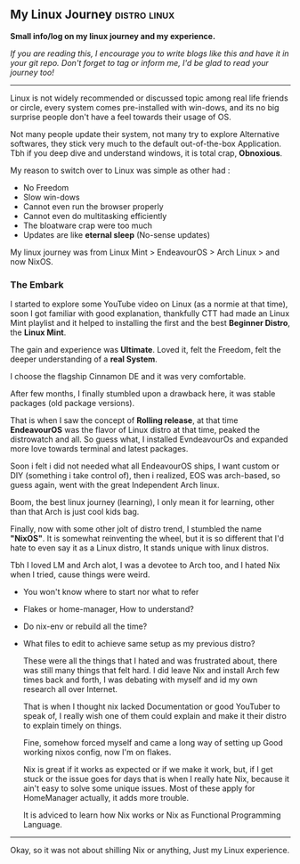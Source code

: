 ** My Linux Journey :distro:linux:

*Small info/log on my linux journey and my experience.*

/If you are reading this, I encourage you to write blogs like this and have it in your git repo. Don't forget to tag or inform me, I'd be glad to read your journey too!/

-----

Linux is not widely recommended or discussed topic among real life friends or circle, every system comes pre-installed with win-dows, and its no big surprise people don't have a feel towards their usage of OS.

Not many people update their system, not many try to explore Alternative softwares, they stick very much to the default out-of-the-box Application. Tbh if you deep dive and understand windows, it is total crap, *Obnoxious*.

My reason to switch over to Linux was simple as other had :
- No Freedom
- Slow win-dows
- Cannot even run the browser properly
- Cannot even do multitasking efficiently
- The bloatware crap were too much
- Updates are like *eternal sleep* (No-sense updates)

My linux journey was from Linux Mint > EndeavourOS > Arch Linux > and now NixOS.

*** The Embark

I started to explore some YouTube video on Linux (as a normie at that time), soon I got familiar with good explanation, thankfully CTT had made an Linux Mint playlist and it helped to installing the first and the best *Beginner Distro*, the *Linux Mint*.

The gain and experience was *Ultimate*. Loved it, felt the Freedom, felt the deeper understanding of a *real System*.

I choose the flagship Cinnamon DE and it was very comfortable.

After few months, I finally stumbled upon a drawback here, it was stable packages (old package versions).

That is when I saw the concept of *Rolling release*, at that time *EndeavourOS* was the flavor of Linux distro at that time, peaked the distrowatch and all. So guess what, I installed EvndeavourOs and expanded more love towards terminal and latest packages.

Soon i felt i did not needed what all EndeavourOS ships, I want custom or DIY (something i take control of), then i realized, EOS was arch-based, so guess again, went with the great Independent Arch linux.

Boom, the best linux journey (learning), I only mean it for learning, other than that Arch is just cool kids bag.

Finally, now with some other jolt of distro trend, I stumbled the name *"NixOS"*.
It is somewhat reinventing the wheel, but it is so different that I'd hate to even say it as a Linux distro, It stands unique with linux distros.

Tbh I loved LM and Arch alot, I was a devotee to Arch too, and I hated Nix when I tried, cause things were weird.
+ You won't know where to start nor what to refer
+ Flakes or home-manager, How to understand?
+ Do nix-env or rebuild all the time?
+ What files to edit to achieve same setup as my previous distro?

  These were all the things that I hated and was frustrated about, there was still many things that felt hard.
  I did leave Nix and install Arch few times back and forth, I was debating with myself and id my own research all over Internet.

  That is when I thought nix lacked Documentation or good YouTuber to speak of, I really wish one of them could explain and make it their distro to explain timely on things.

  Fine, somehow forced myself and came a long way of setting up Good working nixos config, now I'm on flakes.

  Nix is great if it works as expected or if we make it work, but, if I get stuck or the issue goes for days that is when I really hate Nix, because it ain't easy to solve some unique issues. Most of these apply for HomeManager actually, it adds more trouble.

  It is adviced to learn how Nix works or Nix as Functional Programming Language.

--------

Okay, so it was not about shilling Nix or anything, Just my Linux experience.
